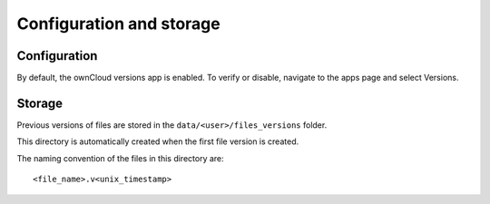 Configuration and storage
=========================

Configuration
-------------

By default, the ownCloud versions app is enabled.
To verify or disable, navigate to the apps
page and select Versions.

|1000000000000336000000F38C3FAF84_png|

Storage
-------

Previous versions of files are stored in the ``data/<user>/files_versions`` folder.

|100000000000021C0000004CACBF786C_png|

This directory is automatically created when the first file version is created.

The naming convention of the files in this directory are::

  <file_name>.v<unix_timestamp>

|10000000000002210000002DE3BE7515_png|


.. |1000000000000336000000F38C3FAF84_png| image:: images/1000000000000336000000F38C3FAF84.png
    :width: 6.5in
    :height: 1.9217in


.. |100000000000021C0000004CACBF786C_png| image:: images/100000000000021C0000004CACBF786C.png
    :width: 5.6252in
    :height: 0.7917in


.. |10000000000002210000002DE3BE7515_png| image:: images/10000000000002210000002DE3BE7515.png
    :width: 5.6772in
    :height: 0.4689in


.. |10000000000004ED000000BE3B9E25D5_png| image:: images/10000000000004ED000000BE3B9E25D5.png
    :width: 6.5in
    :height: 0.9791in

